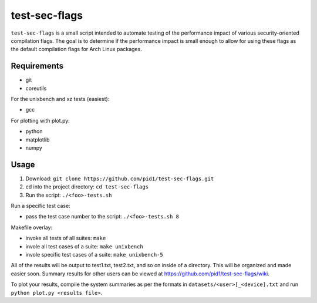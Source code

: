 test-sec-flags
=====

``test-sec-flags`` is a small script intended to automate testing of the
performance impact of various security-oriented compilation flags. The goal is
to determine if the performance impact is small enough to allow for using these
flags as the default compilation flags for Arch Linux packages.

Requirements
------------

- git
- coreutils

For the unixbench and xz tests (easiest):

- gcc

For plotting with plot.py:

- python
- matplotlib
- numpy

Usage
-----

1. Download: ``git clone https://github.com/pid1/test-sec-flags.git``
2. cd into the project directory: ``cd test-sec-flags``
3. Run the script: ``./<foo>-tests.sh``

Run a specific test case:

- pass the test case number to the script: ``./<foo>-tests.sh 8``

Makefile overlay:

- invoke all tests of all suites: ``make``
- invole all test cases of a suite: ``make unixbench``
- invole specific test cases of a suite: ``make unixbench-5``

All of the results will be output to test1.txt, test2.txt, and so on inside of a directory. This will be organized and made easier soon. Summary results for other users can be viewed at https://github.com/pid1/test-sec-flags/wiki.

To plot your results, compile the system summaries as per the formats in ``datasets/<user>[_<device].txt`` and run ``python plot.py <results file>``.
